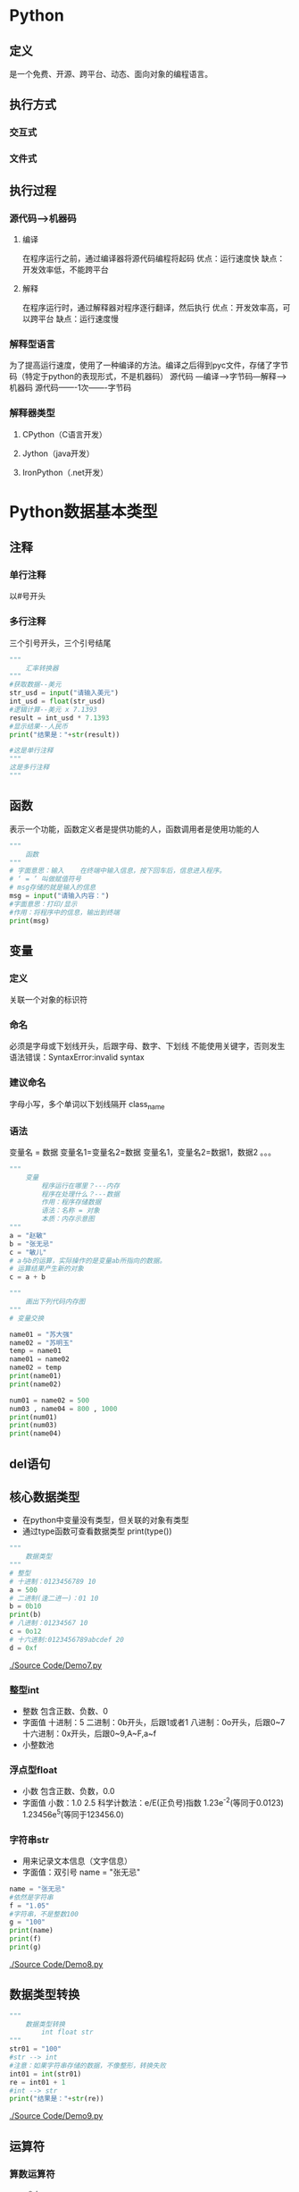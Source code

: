 * Python
** 定义
   是一个免费、开源、跨平台、动态、面向对象的编程语言。
** 执行方式
*** 交互式
*** 文件式
** 执行过程
*** 源代码--->机器码
**** 编译
     在程序运行之前，通过编译器将源代码编程将起码
     优点：运行速度快
     缺点：开发效率低，不能跨平台
**** 解释
     在程序运行时，通过解释器对程序逐行翻译，然后执行
     优点：开发效率高，可以跨平台
     缺点：运行速度慢
*** 解释型语言
    为了提高运行速度，使用了一种编译的方法。编译之后得到pyc文件，存储了字节码（特定于python的表现形式，不是机器码）
    源代码 ---编译--->字节码---解释--->机器码
    源代码-------1次-------字节码
*** 解释器类型
**** CPython（C语言开发）
**** Jython（java开发）
**** IronPython（.net开发）
* Python数据基本类型
** 注释
*** 单行注释
    以#号开头
*** 多行注释
    三个引号开头，三个引号结尾
   #+BEGIN_SRC python
       """
           汇率转换器
       """
       #获取数据--美元
       str_usd = input("请输入美元")
       int_usd = float(str_usd)
       #逻辑计算--美元 x 7.1393
       result = int_usd * 7.1393
       #显示结果--人民币
       print("结果是："+str(result))

       #这是单行注释
       """
       这是多行注释
       """
   #+END_SRC
** 函数
   表示一个功能，函数定义者是提供功能的人，函数调用者是使用功能的人
   #+BEGIN_SRC python
       """
           函数
       """
       # 字面意思：输入    在终端中输入信息，按下回车后，信息进入程序。
       # ‘ = ’ 叫做赋值符号
       # msg存储的就是输入的信息
       msg = input("请输入内容：")
       #字面意思：打印/显示
       #作用：将程序中的信息，输出到终端
       print(msg)

   #+END_SRC
** 变量
*** 定义
    关联一个对象的标识符
*** 命名
    必须是字母或下划线开头，后跟字母、数字、下划线
    不能使用关键字，否则发生语法错误：SyntaxError:invalid syntax
*** 建议命名
    字母小写，多个单词以下划线隔开
    class_name
*** 语法
    变量名 = 数据
    变量名1=变量名2=数据
    变量名1，变量名2=数据1，数据2
    。。。
    #+BEGIN_SRC python
        """
            变量
                程序运行在哪里？---内存
                程序在处理什么？---数据
                作用：程序存储数据
                语法：名称 = 对象
                本质：内存示意图
        """
        a = "赵敏"
        b = "张无忌"
        c = "敏儿"
        # a与b的运算，实际操作的是变量ab所指向的数据。
        # 运算结果产生新的对象
        c = a + b
    #+END_SRC

    #+BEGIN_SRC python
        """
            画出下列代码内存图
        """
        # 变量交换

        name01 = "苏大强"
        name02 = "苏明玉"
        temp = name01
        name01 = name02
        name02 = temp
        print(name01)
        print(name02)
    #+END_SRC

    #+BEGIN_SRC python
        num01 = name02 = 500
        num03 , name04 = 800 , 1000
        print(num01)
        print(num03)
        print(name04)
    #+END_SRC
** del语句
** 核心数据类型
   - 在python中变量没有类型，但关联的对象有类型
   - 通过type函数可查看数据类型
     print(type())
   #+BEGIN_SRC python
       """
           数据类型
       """
       # 整型
       # 十进制：0123456789 10
       a = 500
       # 二进制(逢二进一)：01 10
       b = 0b10
       print(b)
       # 八进制：01234567 10
       c = 0o12
       # 十六进制:0123456789abcdef 20
       d = 0xf
    #+END_SRC
   [[./Source Code/Demo7.py]]
*** 整型int

    - 整数
      包含正数、负数、0
    - 字面值
      十进制：5
      二进制：0b开头，后跟1或者1
      八进制：0o开头，后跟0~7
      十六进制：0x开头，后跟0~9,A~F,a~f
    - 小整数池
*** 浮点型float
    - 小数
      包含正数、负数，0.0
    - 字面值
      小数：1.0 2.5
      科学计数法：e/E(正负号)指数
      1.23e^-2(等同于0.0123)
      1.23456e^5(等同于123456.0)
*** 字符串str
    - 用来记录文本信息（文字信息）
    - 字面值：双引号
      name = "张无忌"
    #+BEGIN_SRC python
        name = "张无忌"
        #依然是字符串
        f = "1.05"
        #字符串，不是整数100
        g = "100"
        print(name)
        print(f)
        print(g)
    #+END_SRC
    [[./Source Code/Demo8.py]]
** 数据类型转换
   #+BEGIN_SRC python
        """
            数据类型转换
                int float str
        """
        str01 = "100"
        #str --> int
        #注意：如果字符串存储的数据，不像整形，转换失败
        int01 = int(str01)
        re = int01 + 1
        #int --> str
        print("结果是："+str(re))

   #+END_SRC
   [[./Source Code/Demo9.py]]
** 运算符
*** 算数运算符
    + - * /
    #+BEGIN_SRC python
        num01 = 5
        num02 = 2
        num03 = 56
        num04 = 10
        #2.5 除法：取最终结果
        print(num01 / num02)
        #2   除法：取整数
        print(num01 // num02)
        #6   除法：取余数
        print(num03 % num04)
        #获取各位
        print(56 % 10)
        #幂运算
        print(2 ** 2)
    #+END_SRC
    [[./Source Code/Demo10.py]]
*** 增强运算符
    += -= *= /= //= %= **=
    #+BEGIN_SRC python
        num03 = 56
        num04 = 10
        #不会改变num03的值
        print(num03 + 5)
        print(num03)
        #会改变num03的值
        num03 = num03 + 5
        print(num03)
        #相当于num03 = num03 + 5
        num03 += 5
    #+END_SRC
    [[./Source Code/Demo11.py]]
** 练习
   - 1
     在终端中获取一个变量
     在获取另外一个变量
     然后编写程序，交换两个变量的数据
     最后打印两个变量
     #+BEGIN_SRC python
         msg01 = input("请输入内容:")
         msg02 = input("请继续输入内容：")
         #temp = msg02
         #msg02 = msg01
         #msg01 = temp
         msg01,msg02 = msg02,msg01
         print("msg01 = " + msg01)
         print("msg02 = " + msg02)
     #+END_SRC
   - 2
     在终端中获取一个商品单价 5
     在获取一个购买的数量 3
     最后获取支付的金额 20
     计算应该找回多少钱 5
     #+BEGIN_SRC python
         str_price = input("请输入商品的单价：")
         float_price = float(str_price)
         str_num = input("请输入购买的数量")
         int_num = int(str_num)
         money = float(input("请输入支付的金额"))
         yu = money - float_price * int_num
         print("应该找回钱数"+ str(yu))
     #+END_SRC
   - 3
     古代的称，一斤是十六两
     在终端中获取两，然后计算是几斤零几两
     显示格式：几斤零几两
     #+BEGIN_SRC python

     #+END_SRC
